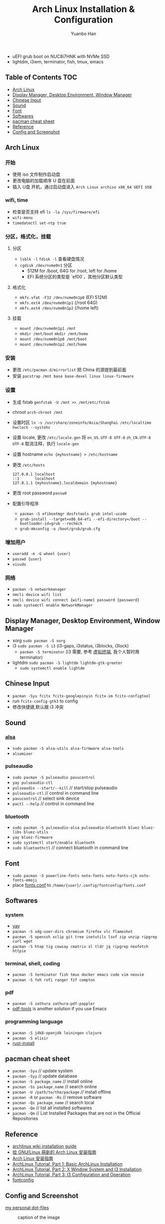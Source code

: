 #+TITLE: Arch Linux Installation & Configuration
#+AUTHOR: Yuanbo Han
#+EMAIL: yuanbo.han@gmail.com
#+OPTIONS: toc:2

- uEFI grub boot on NUC8i7HNK with NVMe SSD
- lightdm, i3wm, terminator, fish, tmux, emacs

** Table of Contents                                                    :TOC:
  - [[#arch-linux][Arch Linux]]
  - [[#display-manager-desktop-environment-window-manager][Display Manager, Desktop Environment, Window Manager]]
  - [[#chinese-input][Chinese Input]]
  - [[#sound][Sound]]
  - [[#font][Font]]
  - [[#softwares][Softwares]]
  - [[#pacman-cheat-sheet][pacman cheat sheet]]
  - [[#reference][Reference]]
  - [[#config-and-screenshot][Config and Screenshot]]

** Arch Linux

*** 开始

- 使用 iso 文件制作启动盘
- 更改电脑的加载顺序 U 盘在前面
- 插入 U盘 开机，通过启动盘进入 ~Arch Linux archiso x86_64 UEFI USB~

*** wifi, time

- 检查是否支持 efi ~ls -la /sys/firmware/efi~
- ~wifi-menu~
- ~timedatectl set-ntp true~

*** 分区，格式化，挂载

**** 分区

- ~lsblk -l~ ~fdisk -l~ 查看硬盘情况
- ~cgdisk /dev/nvme0n1~ 分区
  - 512M for /boot, 64G for /root, left for /home
  - EFI 系统分区的类型是 `ef00`，其他分区默认类型

**** 格式化

- ~mkfs.vfat -F32 /dev/nvme0n1p0~ (EFI 512M)
- ~mkfs.ext4 /dev/nvme0n1p1~ (/root 64G)
- ~mkfs.ext4 /dev/nvme0n1p2~ (/home left)

**** 挂载

- ~mount /dev/nvme0n1p1 /mnt~
- ~mkdir /mnt/boot~ ~mkdir /mnt/home~
- ~mount /dev/nvme0n1p0 /mnt/boot~
- ~mount /dev/nvme0n1p2 /mnt/home~

*** 安装

- 更改 ~/​etc/​pacman.d/​mirrorlist~ 把 China 的源提到最前面
- 安装 ~pacstrap /mnt base base-devel linux linux-firmware~

*** 设置

- 生成 fstab ~genfstab -U /mnt >> /mnt/etc/fstab~
- chroot ~arch-chroot /mnt~
- 设置时区 ~ln -s /usr/share/zoneinfo/Asia/Shanghai /etc/localtime~ ~hwclock --systohc~
- 设置 locale, 更改 ~/etc/locale.gen~ 将 ~en_US.UTF-8 UTF-8~ ~zh_CN.UTF-8 UTF-8~ 取消注释，执行 ~locale-gen~
- 设置 hostname ~echo {myhostname} > /etc/hostname~
- 更改 ~/etc/hosts~

    #+BEGIN_SRC shell
      127.0.0.1	localhost
      ::1       localhost
      127.0.1.1	{myhostname}.localdomain {myhostname}
    #+END_SRC

- 更改 root password ~passwd~
- 配置引导程序
  - ~pacman -S efibootmgr dosfstools grub intel-ucode~
  - ~grub-install --target=x86_64-efi --efi-directory=/boot --bootloader-id=grub --recheck~
  - ~grub-mkconfig -o /boot/grub/grub.cfg~

*** 增加用户

- ~useradd -m -G wheel {user}~
- ~passwd {user}~
- ~visudo~

*** 网络

- ~pacman -S networkmanager~
- ~nmcli device wifi list~
- ~nmcli device wifi connect {wifi-name} password {password}~
- ~sudo systemctl enable NetworkManager~

** Display Manager, Desktop Environment, Window Manager

- xorg ~sudo pacman -S xorg~
- i3 ~sudo pacman -S i3~ (i3-gaps, i3status, i3blocks, i3lock)
  - ~pacman -S terminator~ (i3 需要, 参考 [[https://wiki.archlinux.org/index.php/I3_(%25E7%25AE%2580%25E4%25BD%2593%25E4%25B8%25AD%25E6%2596%2587)#%25E8%2599%259A%25E6%258B%259F%25E7%25BB%2588%25E7%25AB%25AF][虚拟终端]], 我个人暂时用 terminator)
- lightdm ~sudo pacman -S lightdm lightdm-gtk-greeter~
  - ~sudo systemctl enable lightdm~

** Chinese Input

- ~pacman -Syu fcitx fcitx-googlepinyin fcitx-im fcitx-configtool~
- run ~fcitx-config-gtk3~ to config
- 修改快捷键,默认跟 i3 冲突

** Sound

*** [[https://wiki.archlinux.org/index.php/Advanced_Linux_Sound_Architecture_(%25E7%25AE%2580%25E4%25BD%2593%25E4%25B8%25AD%25E6%2596%2587)][alsa]]

- ~sudo pacman -S alsa-utils alsa-firmware alsa-tools~
- ~alsamixer~

*** pulseaudio

- ~sudo pacman -S pulseaudio pavucontrol~
- ~yay pulseaudio-ctl~
- ~pulseaudio --start/--kill~ // start/stop pulseaudio
- ~pulseaudio-ctl~            // control in command line
- ~pavucontrol~               // select sink device
- ~pactl --help~              // control in command line

*** bluetooth

- ~sudo pacman -S pulseaudio-alsa pulseaudio-bluetooth bluez bluez-libs bluez-utils~
- ~yay bluez-firmware~
- ~sudo systemctl start/enable bluetooth~
- ~sudo bluetoothctl~  // connect bluetooth in command line

** Font

- ~sudo pacman -S powerline-fonts noto-fonts noto-fonts-cjk noto-fonts-emoji~
- place [[https://github.com/yuanbohan/dot-files/blob/master/fontconfig/fonts.conf][fonts.conf]] to ~/home/{user}/.config/fontconfig/fonts.conf~

** Softwares

*** system

- [[https://github.com/Jguer/yay][yay]]
- ~pacman -S xdg-user-dirs chromium firefox vlc flameshot~
- ~pacman -S openssh xclip git tree inetutils lsof zip unzip ripgrep curl wget~
- ~pacman -S htop tig cowsay cmatrix sl tldr jq ripgrep neofetch httpie~

*** terminal, shell, coding

- ~pacman -S terminator fish tmux docker emacs code vim neovim~
- ~pacman -S feh rofi ranger fzf compton~

*** pdf

- ~pacman -S zathura zathura-pdf-poppler~
- [[https://github.com/politza/pdf-tools][pdf-tools]] is another solution if you use Emacs

*** programming language

- ~pacman -S jdk8-openjdk leiningen clojure~
- ~pacman -S elixir~
- [[https://www.rust-lang.org/tools/install][rust-install]]

** pacman cheat sheet

- ~pacman -Syu~ // update system
- ~pacman -Syy~ // update database
- ~pacman -S package_name~ // install online
- ~pacman -Ss package_name~ // search online
- ~pacman -U /path/to/the/package~ //// install offline
- ~pacman -R~ or ~pacman -Rs~ // remove software
- ~pacman -Qs package_name~ // search local
- ~pacman -Qe~ // list all installed softwares
- ~pacman -Qm~ // List Installed Packages that are not in the Official Repositories

** Reference

- [[https://wiki.archlinux.org/index.php/Installation_guide][archlinux wiki installation guide]]
- [[https://blog.yoitsu.moe/arch-linux/installing_arch_linux_for_complete_newbies.html][给 GNU/Linux 萌新的 Arch Linux 安装指南]]
- [[https://www.jianshu.com/p/7c78dc4c53e5][Arch Linux 安装指南]]
- [[https://medium.com/@mudrii/arch-linux-installation-on-hw-with-i3-windows-manager-part-1-5ef9751a0be][ArchLinux Tutorial, Part 1: Basic ArchLinux Installation]]
- [[https://medium.com/@mudrii/arch-linux-installation-on-hw-with-i3-windows-manager-part-2-x-window-system-and-i3-installation-86735e55a0a0][ArchLinux Tutorial, Part 2: X Window System and I3 Installation]]
- [[https://medium.com/@mudrii/archlinux-tutorial-part-3-i3-configuration-and-operation-9cd6dc90e524][ArchLinux Tutorial, Part 3: I3 Configuration and Operation]]
- [[https://github.com/ohmyarch/fontconfig-zh-cn][fontconfig]]

** Config and Screenshot

[[https://github.com/yuanbohan/dot-files][my personal dot-files]]

#+caption: caption of the image
[[file:https://github.com/yuanbohan/dot-files/blob/master/screenshot.png]]

